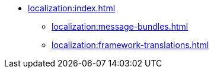 * xref:localization:index.adoc[]
** xref:localization:message-bundles.adoc[]
** xref:localization:framework-translations.adoc[]
